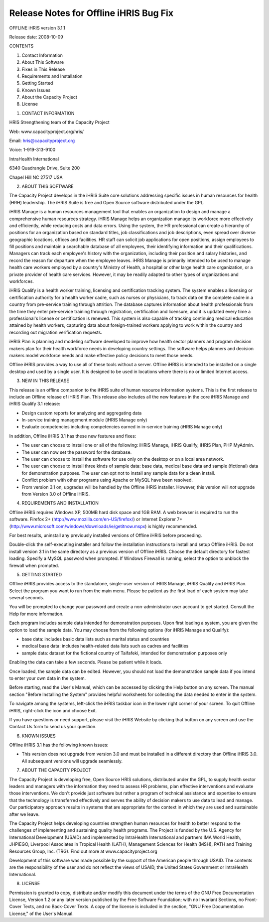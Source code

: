 Release Notes for Offline iHRIS Bug Fix
=======================================

OFFLINE iHRIS version 3.1.1

Release date: 2008-10-09

CONTENTS

1. Contact Information

2. About This Software

3. Fixes in This Release

4. Requirements and Installation

5. Getting Started

6. Known Issues

7. About the Capacity Project

8. License

1. CONTACT INFORMATION

HRIS Strengthening team of the Capacity Project

Web: www.capacityproject.org/hris/

Email: hris@capacityproject.org

Voice: 1-919-313-9100

IntraHealth International

6340 Quadrangle Drive, Suite 200

Chapel Hill NC 27517 USA

2. ABOUT THIS SOFTWARE

The Capacity Project develops in the iHRIS Suite core solutions addressing specific issues in human resources for health (HRH) leadership. The iHRIS Suite is free and Open Source software distributed under the GPL.

iHRIS Manage is a human resources management tool that enables an organization to design and manage a comprehensive human resources strategy. iHRIS Manage helps an organization manage its workforce more effectively and efficiently, while reducing costs and data errors. Using the system, the HR professional can create a hierarchy of positions for an organization based on standard titles, job classifications and job descriptions, even spread over diverse geographic locations, offices and facilities. HR staff can solicit job applications for open positions, assign employees to fill positions and maintain a searchable database of all employees, their identifying information and their qualifications. Managers can track each employee's history with the organization, including their position and salary histories, and record the reason for departure when the employee leaves. iHRIS Manage is primarily intended to be used to manage health care workers employed by a country's Ministry of Health, a hospital or other large health care organization, or a private provider of health care services. However, it may be readily adapted to other types of organizations and workforces.

iHRIS Qualify is a health worker training, licensing and certification tracking system. The system enables a licensing or certification authority for a health worker cadre, such as nurses or physicians, to track data on the complete cadre in a country from pre-service training through attrition. The database captures information about health professionals from the time they enter pre-service training through registration, certification and licensure, and it is updated every time a professional's license or certification is renewed. This system is also capable of tracking continuing medical education attained by health workers, capturing data about foreign-trained workers applying to work within the country and recording out migration verification requests.

iHRIS Plan is planning and modeling software developed to improve how health sector planners and program decision makers plan for their health workforce needs in developing country settings. The software helps planners and decision makers model workforce needs and make effective policy decisions to meet those needs. 

Offline iHRIS provides a way to use all of these tools without a server. Offline iHRIS is intended to be installed on a single desktop and used by a single user. It is designed to be used in locations where there is no or limited Internet access.

3. NEW IN THIS RELEASE

This release is an offline companion to the iHRIS suite of human resource information systems. This is the first release to include an Offline release of iHRIS Plan. This release also includes all the new features in the core iHRIS Manage and iHRIS Qualify 3.1 release:

- Design custom reports for analyzing and aggregating data

- In-service training management module (iHRIS Manage only)

- Evaluate competencies including competencies earned in in-service training (iHRIS Manage only) 

In addition, Offline iHRIS 3.1 has these new features and fixes:

- The user can choose to install one or all of the following: iHRIS Manage, iHRIS Qualify, iHRIS Plan, PHP MyAdmin.

- The user can now set the password for the database.

- The user can choose to install the software for use only on the desktop or on a local area network.

- The user can choose to install three kinds of sample data: base data, medical base data and sample (fictional) data for demonstration purposes. The user can opt not to install any sample data for a clean install.

- Conflict problem with other programs using Apache or MySQL have been resolved.

- From version 3.1 on, upgrades will be handled by the Offline iHRIS installer. However, this version will *not* upgrade from Version 3.0 of Offline iHRIS.

4. REQUIREMENTS AND INSTALLATION

Offline iHRIS requires Windows XP, 500MB hard disk space and 1GB RAM. A web browser is required to run the software. Firefox 2+ (http://www.mozilla.com/en-US/firefox/) or Internet Explorer 7+ (http://www.microsoft.com/windows/downloads/ie/getitnow.mspx) is highly recommended.

For best results, uninstall any previously installed versions of Offline iHRIS before proceeding.

Double-click the self-executing installer and follow the installation instructions to install and setup Offline iHRIS. Do not install version 3.1 in the same directory as a previous version of Offline iHRIS. Choose the default directory for fastest loading. Specify a MySQL password when prompted. If Windows Firewall is running, select the option to unblock the firewall when prompted.

5. GETTING STARTED

Offline iHRIS provides access to the standalone, single-user version of iHRIS Manage, iHRIS Qualify and iHRIS Plan. Select the program you want to run from the main menu. Please be patient as the first load of each system may take several seconds.

You will be prompted to change your password and create a non-administrator user account to get started. Consult the Help for more information.

Each program includes sample data intended for demonstration purposes. Upon first loading a system, you are given the option to load the sample data. You may choose from the following options (for iHRIS Manage and Qualify):

- base data: includes basic data lists such as marital status and countries

- medical base data: includes health-related data lists such as cadres and facilities

- sample data: dataset for the fictional country of Taifafeki, intended for demonstration purposes only

Enabling the data can take a few seconds. Please be patient while it loads.

Once loaded, the sample data can be edited. However, you should not load the demonstration sample data if you intend to enter your own data in the system.

Before starting, read the User's Manual, which can be accessed by clicking the Help button on any screen. The manual section "Before Installing the System" provides helpful worksheets for collecting the data needed to enter in the system.

To navigate among the systems, left-click the iHRIS taskbar icon in the lower right corner of your screen. To quit Offline iHRIS, right-click the icon and choose Exit.

If you have questions or need support, please visit the iHRIS Website by clicking that button on any screen and use the Contact Us form to send us your question. 

6. KNOWN ISSUES

Offline iHRIS 3.1 has the following known issues:

- This version does not upgrade from version 3.0 and must be installed in a different directory than Offline iHRIS 3.0. All subsequent versions will upgrade seamlessly.

7. ABOUT THE CAPACITY PROJECT

The Capacity Project is developing free, Open Source HRIS solutions, distributed under the GPL, to supply health sector leaders and managers with the information they need to assess HR problems, plan effective interventions and evaluate those interventions. We don't provide just software but rather a program of technical assistance and expertise to ensure that the technology is transferred effectively and serves the ability of decision makers to use data to lead and manage. Our participatory approach results in systems that are appropriate for the context in which they are used and sustainable after we leave.

The Capacity Project helps developing countries strengthen human resources for health to better respond to the challenges of implementing and sustaining quality health programs. The Project is funded by the U.S. Agency for International Development (USAID) and implemented by IntraHealth International and partners IMA World Health, JHPIEGO, Liverpool Associates in Tropical Health (LATH), Management Sciences for Health (MSH), PATH and Training Resources Group, Inc. (TRG). Find out more at www.capacityproject.org

Development of this software was made possible by the support of the American people through USAID. The contents are the responsibility of the user and do not reflect the views of USAID, the United States Government or IntraHealth International. 

8. LICENSE

Permission is granted to copy, distribute and/or modify this document under the terms of the GNU Free Documentation License, Version 1.2 or any later version published by the Free Software Foundation; with no Invariant Sections, no Front-Cover Texts, and no Back-Cover Texts.  A copy of the license is included in the section, "GNU Free Documentation License," of the User's Manual.


